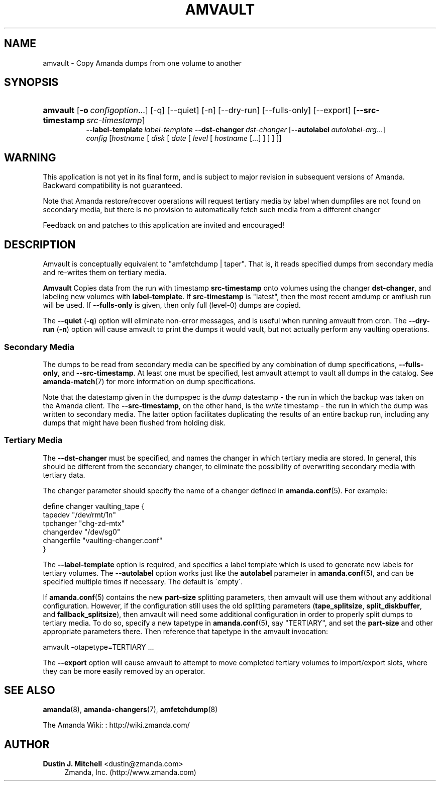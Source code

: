 '\" t
.\"     Title: amvault
.\"    Author: Dustin J. Mitchell <dustin@zmanda.com>
.\" Generator: DocBook XSL Stylesheets vsnapshot_8273 <http://docbook.sf.net/>
.\"      Date: 12/14/2010
.\"    Manual: System Administration Commands
.\"    Source: Amanda 3.2.1
.\"  Language: English
.\"
.TH "AMVAULT" "8" "12/14/2010" "Amanda 3\&.2\&.1" "System Administration Commands"
.\" -----------------------------------------------------------------
.\" * set default formatting
.\" -----------------------------------------------------------------
.\" disable hyphenation
.nh
.\" disable justification (adjust text to left margin only)
.ad l
.\" -----------------------------------------------------------------
.\" * MAIN CONTENT STARTS HERE *
.\" -----------------------------------------------------------------
.SH "NAME"
amvault \- Copy Amanda dumps from one volume to another
.SH "SYNOPSIS"
.HP \w'\fBamvault\fR\ 'u
\fBamvault\fR [\fB\-o\fR\ \fIconfigoption\fR...] [\-q] [\-\-quiet] [\-n] [\-\-dry\-run] [\-\-fulls\-only] [\-\-export] [\fB\-\-src\-timestamp\fR\ \fIsrc\-timestamp\fR]
.br
\fB\-\-label\-template\fR\ \fIlabel\-template\fR \fB\-\-dst\-changer\fR\ \fIdst\-changer\fR [\fB\-\-autolabel\fR\ \fIautolabel\-arg\fR...]
.br
\fIconfig\fR [\fIhostname\fR\ [\ \fIdisk\fR\ [\ \fIdate\fR\ [\ \fIlevel\fR\ [\ \fIhostname\fR\ [\&.\&.\&.]\ ]\ ]\ ]\ ]]
.SH "WARNING"
.PP
This application is not yet in its final form, and is subject to major revision in subsequent versions of Amanda\&. Backward compatibility is not guaranteed\&.
.PP
Note that Amanda restore/recover operations will request tertiary media by label when dumpfiles are not found on secondary media, but there is no provision to automatically fetch such media from a different changer
.PP
Feedback on and patches to this application are invited and encouraged!
.SH "DESCRIPTION"
.PP
Amvault is conceptually equivalent to "amfetchdump | taper"\&. That is, it reads specified dumps from secondary media and re\-writes them on tertiary media\&.
.PP
\fBAmvault\fR
Copies data from the run with timestamp
\fBsrc\-timestamp\fR
onto volumes using the changer
\fBdst\-changer\fR, and labeling new volumes with
\fBlabel\-template\fR\&. If
\fBsrc\-timestamp\fR
is "latest", then the most recent amdump or amflush run will be used\&. If
\fB\-\-fulls\-only\fR
is given, then only full (level\-0) dumps are copied\&.
.PP
The
\fB\-\-quiet\fR
(\fB\-q\fR) option will eliminate non\-error messages, and is useful when running amvault from cron\&. The
\fB\-\-dry\-run\fR
(\fB\-n\fR) option will cause amvault to print the dumps it would vault, but not actually perform any vaulting operations\&.
.SS "Secondary Media"
.PP
The dumps to be read from secondary media can be specified by any combination of dump specifications,
\fB\-\-fulls\-only\fR, and
\fB\-\-src\-timestamp\fR\&. At least one must be specified, lest amvault attempt to vault all dumps in the catalog\&. See
\fBamanda-match\fR(7)
for more information on dump specifications\&.
.PP
Note that the datestamp given in the dumpspec is the
\fIdump\fR
datestamp \- the run in which the backup was taken on the Amanda client\&. The
\fB\-\-src\-timestamp\fR, on the other hand, is the
\fIwrite\fR
timestamp \- the run in which the dump was written to secondary media\&. The latter option facilitates duplicating the results of an entire backup run, including any dumps that might have been flushed from holding disk\&.
.SS "Tertiary Media"
.PP
The
\fB\-\-dst\-changer\fR
must be specified, and names the changer in which tertiary media are stored\&. In general, this should be different from the secondary changer, to eliminate the possibility of overwriting secondary media with tertiary data\&.
.PP
The changer parameter should specify the name of a changer defined in
\fBamanda.conf\fR(5)\&. For example:
.sp
.nf
define changer vaulting_tape {
    tapedev "/dev/rmt/1n"
    tpchanger "chg\-zd\-mtx"
    changerdev "/dev/sg0"
    changerfile "vaulting\-changer\&.conf"
}
.fi
.PP
The
\fB\-\-label\-template\fR
option is required, and specifies a label template which is used to generate new labels for tertiary volumes\&. The
\fB\-\-autolabel\fR
option works just like the
\fBautolabel\fR
parameter in
\fBamanda.conf\fR(5), and can be specified multiple times if necessary\&. The default is \'empty\'\&.
.PP
If
\fBamanda.conf\fR(5)
contains the new
\fBpart\-size\fR
splitting parameters, then amvault will use them without any additional configuration\&. However, if the configuration still uses the old splitting parameters (\fBtape_splitsize\fR,
\fBsplit_diskbuffer\fR, and
\fBfallback_splitsize\fR), then amvault will need some additional configuration in order to properly split dumps to tertiary media\&. To do so, specify a new tapetype in
\fBamanda.conf\fR(5), say "TERTIARY", and set the
\fBpart\-size\fR
and other appropriate parameters there\&. Then reference that tapetype in the amvault invocation:
.sp
.nf
    amvault \-otapetype=TERTIARY \&.\&.\&.
.fi
.PP
The
\fB\-\-export\fR
option will cause amvault to attempt to move completed tertiary volumes to import/export slots, where they can be more easily removed by an operator\&.
.SH "SEE ALSO"
.PP
\fBamanda\fR(8),
\fBamanda-changers\fR(7),
\fBamfetchdump\fR(8)
.PP
The Amanda Wiki:
: http://wiki.zmanda.com/
.SH "AUTHOR"
.PP
\fBDustin J\&. Mitchell\fR <\&dustin@zmanda\&.com\&>
.RS 4
Zmanda, Inc\&. (http://www\&.zmanda\&.com)
.RE
